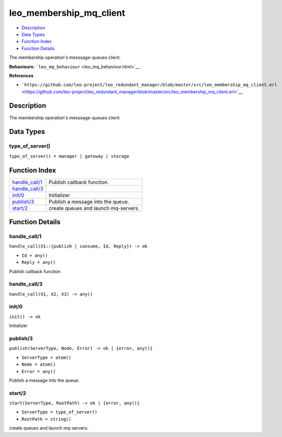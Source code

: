 leo\_membership\_mq\_client
==================================

-  `Description <#description>`__
-  `Data Types <#types>`__
-  `Function Index <#index>`__
-  `Function Details <#functions>`__

The membership operation's messsage-queues client.

**Behaviours:** ```leo_mq_behaviour`` <leo_mq_behaviour.html>`__.

**References**

-  ```https://github.com/leo-project/leo_redundant_manager/blob/master/src/leo_membership_mq_client.erl`` <https://github.com/leo-project/leo_redundant_manager/blob/master/src/leo_membership_mq_client.erl>`__

Description
-----------

The membership operation's messsage-queues client

Data Types
----------

type\_of\_server()
~~~~~~~~~~~~~~~~~~

``type_of_server() = manager | gateway | storage``

Function Index
--------------

+---------------------------------------+----------------------------------------+
| `handle\_call/1 <#handle_call-1>`__   | Publish callback function.             |
+---------------------------------------+----------------------------------------+
| `handle\_call/3 <#handle_call-3>`__   |                                        |
+---------------------------------------+----------------------------------------+
| `init/0 <#init-0>`__                  | Initializer.                           |
+---------------------------------------+----------------------------------------+
| `publish/3 <#publish-3>`__            | Publish a message into the queue.      |
+---------------------------------------+----------------------------------------+
| `start/2 <#start-2>`__                | create queues and launch mq-servers.   |
+---------------------------------------+----------------------------------------+

Function Details
----------------

handle\_call/1
~~~~~~~~~~~~~~

``handle_call(X1::{publish | consume, Id, Reply}) -> ok``

-  ``Id = any()``
-  ``Reply = any()``

Publish callback function

handle\_call/3
~~~~~~~~~~~~~~

``handle_call(X1, X2, X3) -> any()``

init/0
~~~~~~

| ``init() -> ok``

Initializer

publish/3
~~~~~~~~~

``publish(ServerType, Node, Error) -> ok | {error, any()}``

-  ``ServerType = atom()``
-  ``Node = atom()``
-  ``Error = any()``

Publish a message into the queue.

start/2
~~~~~~~

``start(ServerType, RootPath) -> ok | {error, any()}``

-  ``ServerType = type_of_server()``
-  ``RootPath = string()``

create queues and launch mq-servers.
